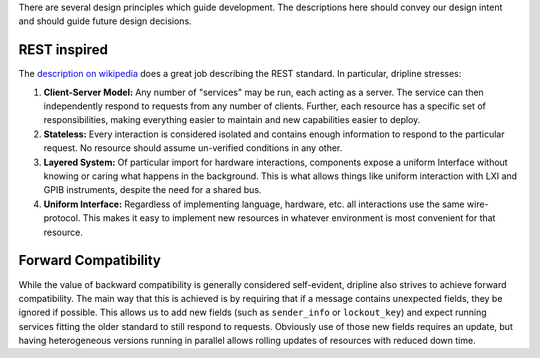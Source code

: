 There are several design principles which guide development. The descriptions here should convey our design intent and should guide future design decisions.

REST inspired
=============

The `description on wikipedia <http://en.wikipedia.org/wiki/Representational_state_transfer>`_ does a great job describing the REST standard.
In particular, dripline stresses:

1. **Client-Server Model:** Any number of "services" may be run, each acting as a server. The service can then independently respond to requests from any number of clients. Further, each resource has a specific set of responsibilities, making everything easier to maintain and new capabilities easier to deploy.  
2. **Stateless:** Every interaction is considered isolated and contains enough information to respond to the particular request. No resource should assume un-verified conditions in any other.  
3. **Layered System:** Of particular import for hardware interactions, components expose a uniform Interface without knowing or caring what happens in the background. This is what allows things like uniform interaction with LXI and GPIB instruments, despite the need for a shared bus.  
4. **Uniform Interface:** Regardless of implementing language, hardware, etc. all interactions use the same wire-protocol. This makes it easy to implement new resources in whatever environment is most convenient for that resource.

Forward Compatibility
=======================

While the value of backward compatibility is generally considered self-evident, dripline also strives to achieve forward compatibility. The main way that this is achieved is by requiring that if a message contains unexpected fields, they be ignored if possible. This allows us to add new fields (such as ``sender_info`` or ``lockout_key``) and expect running services fitting the older standard to still respond to requests. Obviously use of those new fields requires an update, but having heterogeneous versions running in parallel allows rolling updates of resources with reduced down time.
